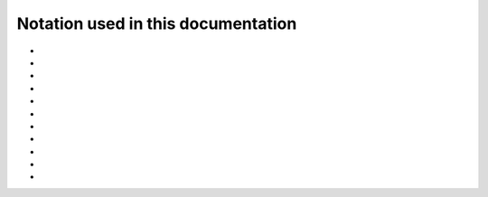.. _user-guide_methods_notation:

******************************************
Notation used in this documentation
******************************************

* .. include:: page-notations/indices.txt
* .. include:: page-notations/vector.txt
* .. include:: page-notations/unit-vector.txt
* .. include:: page-notations/cross-product.txt
* .. include:: page-notations/matrix.txt
* .. include:: page-notations/trace.txt
* .. include:: page-notations/operators.txt
* .. include:: page-notations/parentheses.txt
* .. include:: page-notations/transpose-complex-conjugate.txt
* .. include:: page-notations/kronecker-delta.txt
* .. include:: page-notations/reference-frame.txt
